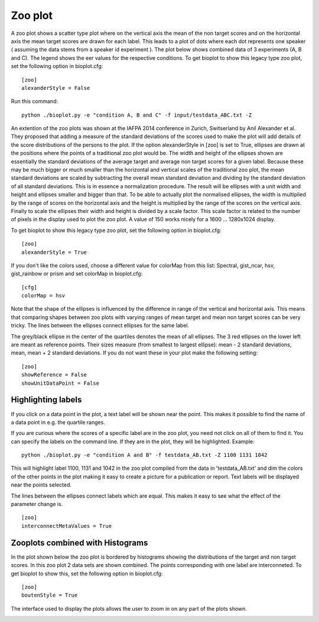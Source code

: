 .. _rst_zooplot:

Zoo plot
========
A zoo plot shows a scatter type plot where on the vertical axis the mean of the non target
scores and on the horizontal axis the mean target scores are drawn for each label. This leads to
a plot of dots where each dot represents one speaker ( assuming the data stems from a speaker
id experiment ). 
The plot below shows combined data of 3 experiments (A, B and C). The legend shows the eer values for the respective conditions.  
To get bioplot to show this legacy type zoo plot, set the following option in bioplot.cfg: ::

    [zoo]
    alexanderStyle = False

Run this command: ::

    python ./bioplot.py -e "condition A, B and C" -f input/testdata_ABC.txt -Z

.. image:: images/condition_ABC_no_alexander_zoo_plot.png

An extention of the zoo plots was shown at the IAFPA 2014 conference in Zurich, Switserland
by Anil Alexander et al. They proposed that adding a measure of the standard deviations of the
scores used to make the plot will add details of the score distributions of the persons
to the plot. If the option alexanderStyle in [zoo] is set to True, ellipses are drawn
at the positions where the points of a traditional zoo plot would be.
The width and height of the ellipses shown are essentially the standard deviations of the average
target and average non target scores for a given label. Because these may be much bigger or much
smaller than the horizontal and vertical scales of the traditional zoo plot, the mean standard
deviations are scaled by subtracting the overall mean standard deviation and dividing by the
standard deviation of all standard deviations. This is in essence a normalization procedure.
The result will be ellipses with a unit width and height and ellipses smaller and bigger than that.
To be able to actually plot the normalised ellipses, the width is multiplied by the range of
scores on the horizontal axis and the height is multiplied by the range of the scores on the vertical axis.
Finally to scale the ellipses their width and height is divided by a scale factor.
This scale factor is related to the number of pixels in the display used to plot the zoo plot.
A value of 150 works nicely for a 1600 ... 1280x1024 display.

To get bioplot to show this legacy type zoo plot, set the following option in bioplot.cfg: ::

    [zoo]
    alexanderStyle = True

If you don't like the colors used, choose a different value for colorMap from this list:
Spectral, gist_ncar, hsv, gist_rainbow or prism and set colorMap in bioplot.cfg: ::

    [cfg]
    colorMap = hsv

.. image:: images/condition_ABC_alexander_zoo_plot.png

Note that the shape of the ellipses is influenced by the difference in range of the vertical and
horizontal axis. This means that comparing shapes between zoo plots with varying ranges of
mean target and mean non target scores can be very tricky. The lines between the ellipses connect ellipses for the same label.

The grey/black ellipse in the center of the quartiles denotes the mean of all ellipses. The 3 red ellipses on the lower
left are meant as reference points. Their sizes measure (from smallest to largest ellipse): mean - 2 standard deviations, mean, mean + 2 standard deviations. If you do not want these in your plot make the following setting: ::

    [zoo]
    showReference = False
    showUnitDataPoint = False


Highlighting labels
-------------------
If you click on a data point in the plot, a text label will be shown near the point. This makes
it possible to find the name of a data point in e.g. the quartile ranges.

If you are curious where the scores of a specific label are in the zoo plot, you need
not click on all of them to find it. You can specify the labels on the command line.
If they are in the plot, they will be highlighted. Example: ::

    python ./bioplot.py -e "condition A and B" -f testdata_AB.txt -Z 1100 1131 1042

This will highlight label 1100, 1131 and 1042 in the zoo plot compiled from
the data in 'testdata_AB.txt' and dim the colors of the other points in the plot
making it easy to create a picture for a publication or report. Text labels
will be displayed near the points selected.


.. image:: images/condition_A_and_B_zoo_plot.png
   :alt: zoo plot for experiment with condition A and B

The lines between the ellipses connect labels which are equal. This makes
it easy to see what the effect of the parameter change is. ::

    [zoo]
    interconnectMetaValues = True

.. image:: images/condition_A_and_B_zoo_plot_01.png
   :alt: zoo plot for experiment with condition A and B

Zooplots combined with Histograms
---------------------------------

In the plot shown below the zoo plot is bordered by histograms showing the distributions of the target and non target scores. In this zoo plot 2 data sets are shown combined. The points corresponding with one label are interconneted. To get bioplot to show this, set the following option in bioplot.cfg: ::

    [zoo]
    boutenStyle = True

.. image:: images/A_and_B_zoo_plot.png

The interface used to display the plots allows the user to zoom in on any part of the plots shown.

.. image:: images/condition_A_and_B_zoo_plot_zoom.png


